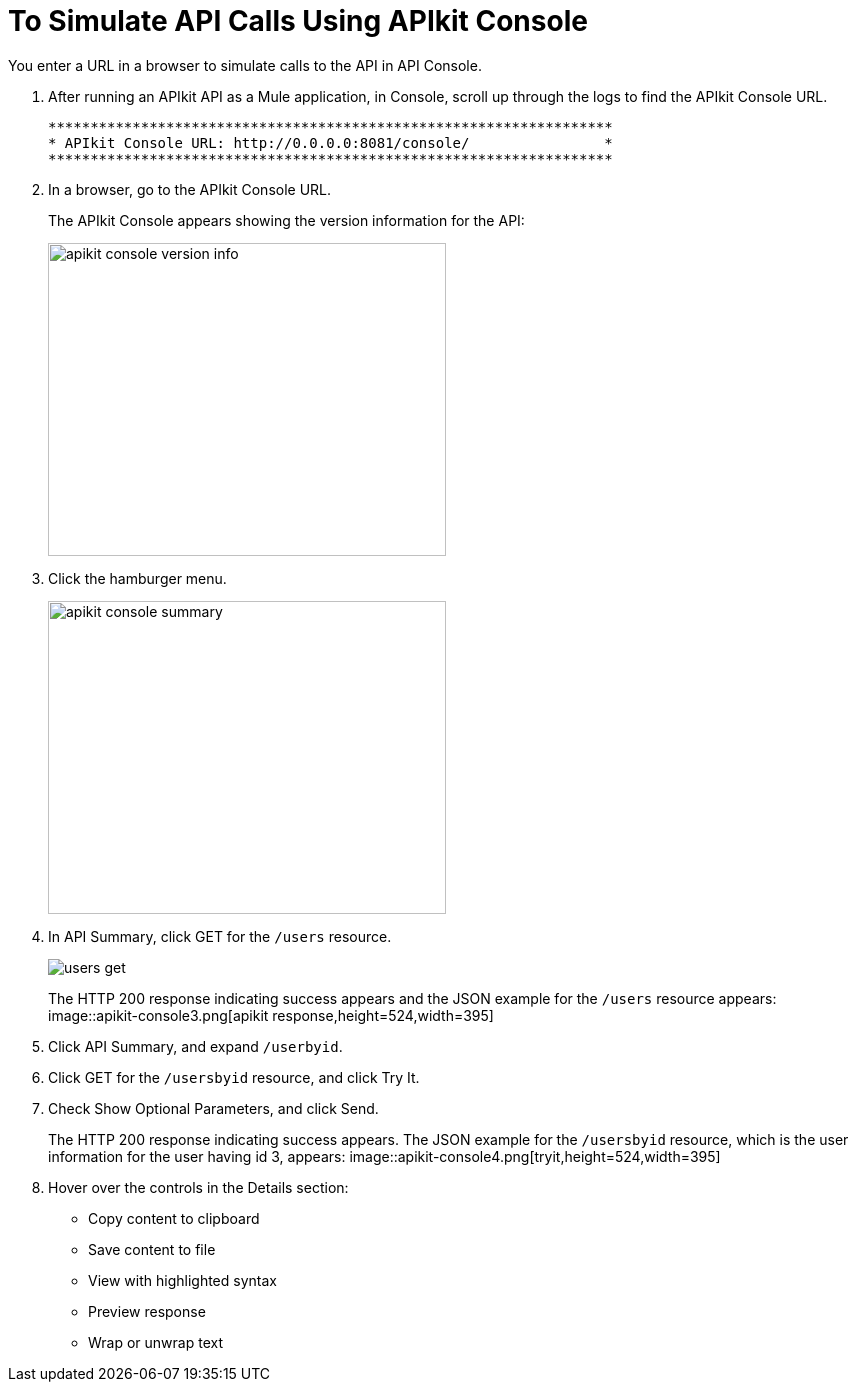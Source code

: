 = To Simulate API Calls Using APIkit Console

You enter a URL in a browser to simulate calls to the API in API Console.

. After running an APIkit API as a Mule application, in Console, scroll up through the logs to find the APIkit Console URL.
+
----
*******************************************************************
* APIkit Console URL: http://0.0.0.0:8081/console/                *
*******************************************************************
----
. In a browser, go to the APIkit Console URL.
+
The APIkit Console appears showing the version information for the API:
+
image::apikit-console1.png[apikit console version info,height=313,width=398]
+
. Click the hamburger menu.
+
image::apikit-console2.png[apikit console summary,height=313,width=398]
. In API Summary, click GET for the `/users` resource.
+
image::apikit-console3.png[users get]
+
The HTTP 200 response indicating success appears and the JSON example for the `/users` resource appears:
image::apikit-console3.png[apikit response,height=524,width=395]
. Click API Summary, and expand `/userbyid`.
. Click GET for the `/usersbyid` resource, and click Try It.
. Check Show Optional Parameters, and click Send.
+
The HTTP 200 response indicating success appears. The JSON example for the `/usersbyid` resource, which is the user information for the user having id 3, appears:
image::apikit-console4.png[tryit,height=524,width=395]
. Hover over the controls in the Details section: 
+
* Copy content to clipboard
* Save content to file
* View with highlighted syntax
* Preview response
* Wrap or unwrap text

